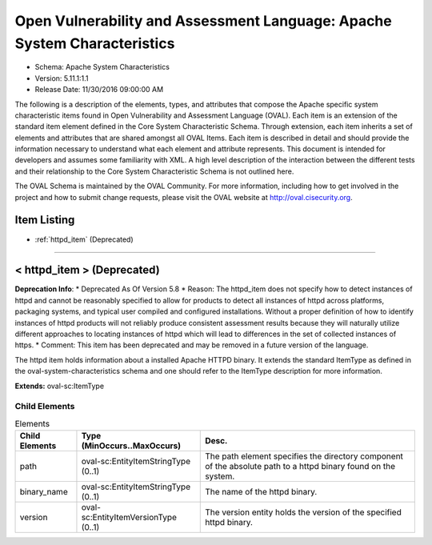 Open Vulnerability and Assessment Language: Apache System Characteristics  
=========================================================
* Schema: Apache System Characteristics  
* Version: 5.11.1:1.1  
* Release Date: 11/30/2016 09:00:00 AM

The following is a description of the elements, types, and attributes that compose the Apache specific system characteristic items found in Open Vulnerability and Assessment Language (OVAL). Each item is an extension of the standard item element defined in the Core System Characteristic Schema. Through extension, each item inherits a set of elements and attributes that are shared amongst all OVAL Items. Each item is described in detail and should provide the information necessary to understand what each element and attribute represents. This document is intended for developers and assumes some familiarity with XML. A high level description of the interaction between the different tests and their relationship to the Core System Characteristic Schema is not outlined here.

The OVAL Schema is maintained by the OVAL Community. For more information, including how to get involved in the project and how to submit change requests, please visit the OVAL website at http://oval.cisecurity.org.

Item Listing  
---------------------------------------------------------
* :ref:`httpd_item` (Deprecated)  
  
______________
  
.. _httpd_item:  
  
< httpd_item > (Deprecated)  
---------------------------------------------------------
**Deprecation Info**:  
* Deprecated As Of Version 5.8  
* Reason: The httpd_item does not specify how to detect instances of httpd and cannot be reasonably specified to allow for products to detect all instances of httpd across platforms, packaging systems, and typical user compiled and configured installations. Without a proper definition of how to identify instances of httpd products will not reliably produce consistent assessment results because they will naturally utilize different approaches to locating instances of httpd which will lead to differences in the set of collected instances of https.  
* Comment: This item has been deprecated and may be removed in a future version of the language.  
  
The httpd item holds information about a installed Apache HTTPD binary. It extends the standard ItemType as defined in the oval-system-characteristics schema and one should refer to the ItemType description for more information.

**Extends:** oval-sc:ItemType

Child Elements  
^^^^^^^^^^^^^^^^^^^^^^^^^^^^^^^^^^^^^^^^^^^^^^^^^^^^^^^^^
.. list-table:: Elements  
    :header-rows: 1  
  
    * - Child Elements  
      - Type (MinOccurs..MaxOccurs)  
      - Desc.  
    * - path  
      - oval-sc:EntityItemStringType (0..1)  
      - The path element specifies the directory component of the absolute path to a httpd binary found on the system.  
    * - binary_name  
      - oval-sc:EntityItemStringType (0..1)  
      - The name of the httpd binary.  
    * - version  
      - oval-sc:EntityItemVersionType (0..1)  
      - The version entity holds the version of the specified httpd binary.  
  
